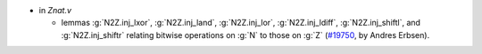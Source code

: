 - in `Znat.v`

  + lemmas :g:`N2Z.inj_lxor`, :g:`N2Z.inj_land`, :g:`N2Z.inj_lor`,
    :g:`N2Z.inj_ldiff`, :g:`N2Z.inj_shiftl`, and :g:`N2Z.inj_shiftr`
    relating bitwise operations on :g:`N` to those on :g:`Z`
    (`#19750 <https://github.com/coq/coq/pull/19750>`_,
    by Andres Erbsen).

